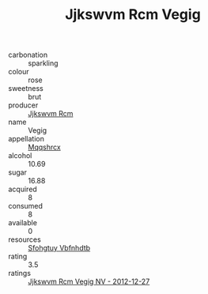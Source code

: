 :PROPERTIES:
:ID:                     eadd3bb0-6e00-4384-940c-25cbc65a89a7
:END:
#+TITLE: Jjkswvm Rcm Vegig 

- carbonation :: sparkling
- colour :: rose
- sweetness :: brut
- producer :: [[id:f56d1c8d-34f6-4471-99e0-b868e6e4169f][Jjkswvm Rcm]]
- name :: Vegig
- appellation :: [[id:e509dff3-47a1-40fb-af4a-d7822c00b9e5][Mqqshrcx]]
- alcohol :: 10.69
- sugar :: 16.88
- acquired :: 8
- consumed :: 8
- available :: 0
- resources :: [[id:6769ee45-84cb-4124-af2a-3cc72c2a7a25][Sfohgtuy Vbfnhdtb]]
- rating :: 3.5
- ratings :: [[id:192627c2-73d6-4712-a076-b8be59edb023][Jjkswvm Rcm Vegig NV - 2012-12-27]]



